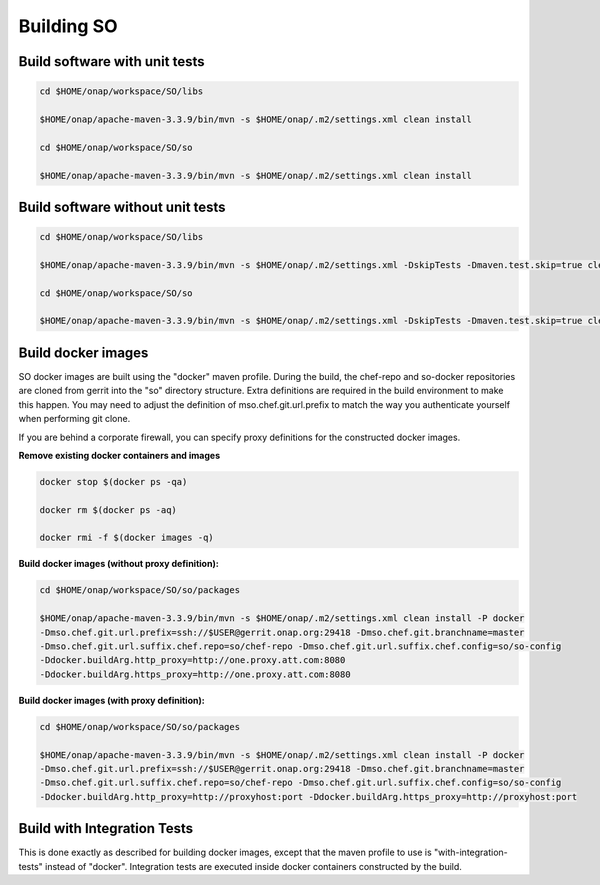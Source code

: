 .. This work is licensed under a Creative Commons Attribution 4.0 International License.
.. http://creativecommons.org/licenses/by/4.0
.. Copyright 2017 Huawei Technologies Co., Ltd.

Building SO
============

Build software with unit tests
------------------------------

.. code-block:: bash

  cd $HOME/onap/workspace/SO/libs

  $HOME/onap/apache-maven-3.3.9/bin/mvn -s $HOME/onap/.m2/settings.xml clean install

  cd $HOME/onap/workspace/SO/so

  $HOME/onap/apache-maven-3.3.9/bin/mvn -s $HOME/onap/.m2/settings.xml clean install

Build software without unit tests
----------------------------------

.. code-block:: bash

  cd $HOME/onap/workspace/SO/libs

  $HOME/onap/apache-maven-3.3.9/bin/mvn -s $HOME/onap/.m2/settings.xml -DskipTests -Dmaven.test.skip=true clean install

  cd $HOME/onap/workspace/SO/so

  $HOME/onap/apache-maven-3.3.9/bin/mvn -s $HOME/onap/.m2/settings.xml -DskipTests -Dmaven.test.skip=true clean install

Build docker images
--------------------

SO docker images are built using the "docker" maven profile.  During the build, the chef-repo and so-docker repositories are cloned from gerrit into the "so" directory structure.  Extra definitions are required in the build environment to make this happen.   You may need to adjust the definition of mso.chef.git.url.prefix to match the way you authenticate yourself when performing git clone.

If you are behind a corporate firewall, you can specify proxy definitions for the constructed docker images.

**Remove existing docker containers and images**

.. code-block:: bash

  docker stop $(docker ps -qa)

  docker rm $(docker ps -aq)

  docker rmi -f $(docker images -q)

**Build docker images (without proxy definition):**

.. code-block:: bash

  cd $HOME/onap/workspace/SO/so/packages

  $HOME/onap/apache-maven-3.3.9/bin/mvn -s $HOME/onap/.m2/settings.xml clean install -P docker
  -Dmso.chef.git.url.prefix=ssh://$USER@gerrit.onap.org:29418 -Dmso.chef.git.branchname=master
  -Dmso.chef.git.url.suffix.chef.repo=so/chef-repo -Dmso.chef.git.url.suffix.chef.config=so/so-config
  -Ddocker.buildArg.http_proxy=http://one.proxy.att.com:8080
  -Ddocker.buildArg.https_proxy=http://one.proxy.att.com:8080

**Build docker images (with proxy definition):**

.. code-block:: bash

  cd $HOME/onap/workspace/SO/so/packages
  
  $HOME/onap/apache-maven-3.3.9/bin/mvn -s $HOME/onap/.m2/settings.xml clean install -P docker
  -Dmso.chef.git.url.prefix=ssh://$USER@gerrit.onap.org:29418 -Dmso.chef.git.branchname=master
  -Dmso.chef.git.url.suffix.chef.repo=so/chef-repo -Dmso.chef.git.url.suffix.chef.config=so/so-config
  -Ddocker.buildArg.http_proxy=http://proxyhost:port -Ddocker.buildArg.https_proxy=http://proxyhost:port

Build with Integration Tests
-----------------------------

This is done exactly as described for building docker images, except that the maven profile to use is "with-integration-tests" instead of "docker".  Integration tests are executed inside docker containers constructed by the build.


